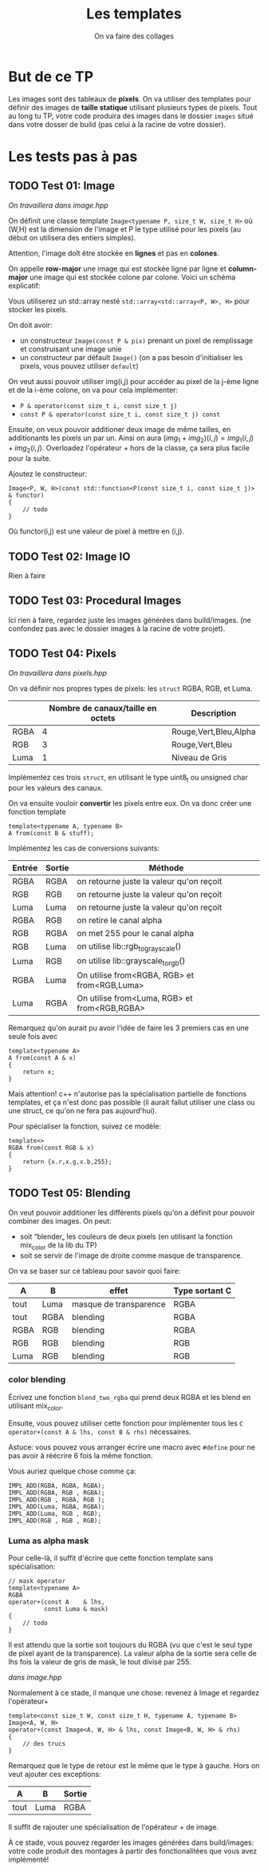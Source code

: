 #+TITLE: Les templates
#+subtitle: On va faire des collages


* But de ce TP
Les images sont des tableaux de *pixels*.
On va utiliser des templates pour définir des images de *taille statique* utilisant plusieurs types de pixels.
Tout au long tu TP, votre code produira des images dans le dossier ~images~ situé dans votre dosser de build (pas celui à la racine de votre dossier).


* Les tests pas à pas
** TODO Test 01: Image
/On travaillera dans image.hpp/

On définit une classe template ~Image<typename P, size_t W, size_t H>~ où (W,H) est la dimension de l'image et P le type utilisé pour les pixels (au début on utilisera des entiers simples).

Attention, l'image doît être stockée en *lignes* et pas en *colones*.

On appelle **row-major** une image qui est stockée ligne par ligne et **column-major** une image qui est stockée colone par colone. Voici un schéma explicatif:
[[./figures/Row_and_column_major.png]]

Vous utiliserez un std::array nesté ~std::array<std::array<P, W>, H>~ pour stocker les pixels.

On doit avoir:
+ un constructeur ~Image(const P & pix)~ prenant un pixel de remplissage et construisant une image unie
+ un constructeur par défault ~Image()~ (on a pas besoin d'initialiser les pixels, vous pouvez utiliser ~default~)

  
On veut aussi pouvoir utiliser img(i,j) pour accéder au pixel de la j-ème ligne et de la i-ème colone, on va pour cela implémenter:
+ ~P & operator(const size_t i, const size_t j)~
+ ~const P & operator(const size_t i, const size_t j) const~

Ensuite, on veux pouvoir additioner deux image de même tailles, en additionants les pixels un par un.
Ainsi on aura \((img_1 + img_2)(i,j) = img_1(i,j) + img_2(i,j)\).
Overloadez l'opérateur + hors de la classe, ça sera plus facile pour la suite.

Ajoutez le constructeur:
#+begin_src c++
    Image<P, W, H>(const std::function<P(const size_t i, const size_t j)> & functor)
    {
        // todo
    }
#+end_src
Où functor(i,j) est une valeur de pixel à mettre en (i,j).

** TODO Test 02: Image IO
Rien à faire

** TODO Test 03: Procedural Images
Ici rien à faire, regardez juste les images générées dans build/images.
(ne confondez pas avec le dossier images à la racine de votre projet).

** TODO Test 04: Pixels
/On travaillera dans pixels.hpp/

On va définir nos propres types de pixels: les ~struct~ RGBA, RGB, et Luma.
|      | Nombre de canaux/taille en octets   | Description           |
|------+-------------------------------------+-----------------------|
| RGBA |                                   4 | Rouge,Vert,Bleu,Alpha |
| RGB  |                                   3 | Rouge,Vert,Bleu       |
| Luma |                                   1 | Niveau de Gris        |

Implémentez ces trois ~struct~, en utilisant le type uint8_t ou unsigned char pour les valeurs des canaux.

On va ensuite vouloir *convertir* les pixels entre eux.
On va donc créer une fonction template

#+begin_src c++
template<typename A, typename B>
A from(const B & stuff);
#+end_src

Implémentez les cas de conversions suivants:

| Entrée | Sortie | Méthode                                      |
|--------+--------+----------------------------------------------|
| RGBA   | RGBA   | on retourne juste la valeur qu'on reçoit     |
| RGB    | RGB    | on retourne juste la valeur qu'on reçoit     |
| Luma   | Luma   | on retourne juste la valeur qu'on reçoit     |
| RGBA   | RGB    | on retire le canal alpha                     |
| RGB    | RGBA   | on met 255 pour le canal alpha               |
| RGB    | Luma   | on utilise lib::rgb_to_grayscale()           |
| Luma   | RGB    | on utilise lib::grayscale_to_rgb()           |
| RGBA   | Luma   | On utilise from<RGBA, RGB> et from<RGB,Luma> |
| Luma   | RGBA   | On utilise from<Luma, RGB> et from<RGB,RGBA> |

Remarquez qu'on aurait pu avoir l'idée de faire les 3 premiers cas en une seule fois avec
#+begin_src c++
template<typename A>
A from(const A & x)
{
    return x;
}
#+end_src

Mais attention! c++ n'autorise pas la spécialisation partielle de fonctions templates, et ça n'est donc pas possible (il aurait fallut utiliser une class ou une struct, ce qu'on ne fera pas aujourd'hui).

Pour spécialiser la fonction, suivez ce modèle:
#+begin_src c++
template<>
RGBA from(const RGB & x)
{
    return {x.r,x.g,x.b,255};
}
#+end_src






** TODO Test 05: Blending
On veut pouvoir additioner les différents pixels qu'on a définit pour pouvoir combiner des images.
On peut:
+ soit “blender„ les couleurs de deux pixels (en utilisant la fonction mix_color de la lib du TP)
+ soit se servir de l'image de droite comme masque de transparence.
  # METTRE Images d'exemple.
On va se baser sur ce tableau pour savoir quoi faire:
| A    | B    | effet                  | Type sortant C |
|------+------+------------------------+----------------|
| tout | Luma | masque de transparence | RGBA           |
| tout | RGBA | blending               | RGBA           |
| RGBA | RGB  | blending               | RGBA           |
| RGB  | RGB  | blending               | RGB            |
| Luma | RGB  | blending               | RGB            |


*** color blending
Écrivez une fonction ~blend_two_rgba~ qui prend deux RGBA et les blend en utilisant mix_color.

Ensuite, vous pouvez utiliser cette fonction pour implémenter tous les ~C operator+(const A & lhs, const B & rhs)~ nécessaires.

Astuce: vous pouvez vous arranger écrire une macro avec ~#define~ pour ne pas avoir à réécrire 6 fois la même fonction.

Vous auriez quelque chose comme ça:
#+begin_src c++
IMPL_ADD(RGBA, RGBA, RGBA);
IMPL_ADD(RGBA, RGB , RGBA);
IMPL_ADD(RGB , RGBA, RGB );
IMPL_ADD(Luma, RGBA, RGBA);
IMPL_ADD(Luma, RGB , RGB);
IMPL_ADD(RGB , RGB , RGB);
#+end_src


*** Luma as alpha mask

Pour celle-là, il suffit d'écrire que cette fonction template sans spécialisation:
#+begin_src c++
// mask operator
template<typename A>
RGBA
operator+(const A    & lhs,
          const Luma & mask)
{
    // todo
}
#+end_src

Il est attendu que la sortie soit toujours du RGBA (vu que c'est le seul type de pixel ayant de la transparence).
La valeur alpha de la sortie sera celle de lhs fois la valeur de gris de mask, le tout divisé par 255.


/dans image.hpp/

Normalement à ce stade, il manque une chose: revenez à Image et regardez l'opérateur+
#+begin_src c++
template<const size_t W, const size_t H, typename A, typename B>
Image<A, W, H>
operator+(const Image<A, W, H> & lhs, const Image<B, W, H> & rhs)
{
    // des trucs
}
#+end_src
Remarquez que le type de retour est le même que le type à gauche. Hors on veut ajouter ces exceptions:

| A    | B    | Sortie |
|------+------+--------|
| tout | Luma | RGBA   |

Il suffit de rajouter une spécialisation de l'opérateur + de image.


À ce stade, vous pouvez regarder les images générées dans build/images: votre code produit des montages à partir des fonctionalitées que vous avez implémenté!


